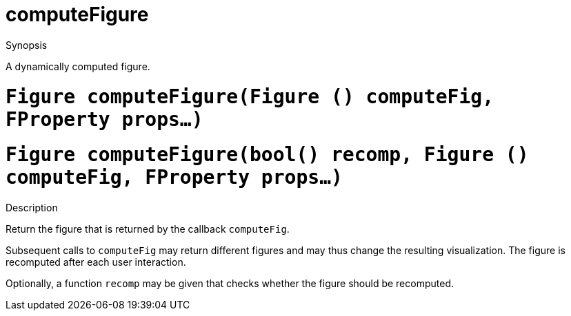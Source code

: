 [[Figures-computeFigure]]
# computeFigure
:concept: Vis/Figure/Figures/computeFigure

.Synopsis
A dynamically computed figure.

.Syntax

.Types

.Function

#  `Figure computeFigure(Figure () computeFig, FProperty props...)`
#  `Figure computeFigure(bool() recomp, Figure () computeFig, FProperty props...)`

.Description
Return the figure that is returned by the callback `computeFig`.

Subsequent calls to `computeFig` may return different figures and may thus change the resulting visualization.
The figure is recomputed after each user interaction.

Optionally, a function `recomp` may be given that checks whether the figure should be recomputed.

.Examples

.Benefits

.Pitfalls


:leveloffset: +1

:leveloffset: -1
